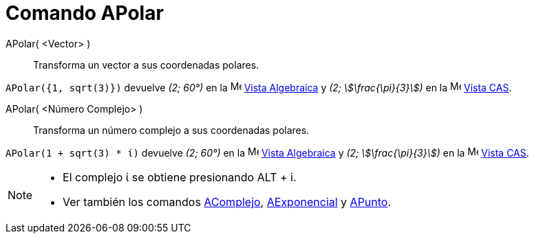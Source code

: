= Comando APolar
:page-en: commands/ToPolar
ifdef::env-github[:imagesdir: /es/modules/ROOT/assets/images]

APolar( <Vector> )::
  Transforma un vector a sus coordenadas polares.

[EXAMPLE]
====

`++APolar({1, sqrt(3)})++` devuelve _(2; 60°)_ en la image:16px-Menu_view_algebra.svg.png[Menu view
algebra.svg,width=16,height=16] xref:/Vista_Algebraica.adoc[Vista Algebraica] y _(2; stem:[\frac{\pi}{3}])_ en la
image:16px-Menu_view_cas.svg.png[Menu view cas.svg,width=16,height=16] xref:/Vista_CAS.adoc[Vista CAS].

====

APolar( <Número Complejo> )::
  Transforma un número complejo a sus coordenadas polares.

[EXAMPLE]
====

`++APolar(1 + sqrt(3) * ί)++` devuelve _(2; 60°)_ en la image:16px-Menu_view_algebra.svg.png[Menu view
algebra.svg,width=16,height=16] xref:/Vista_Algebraica.adoc[Vista Algebraica] y _(2; stem:[\frac{\pi}{3}])_ en la
image:16px-Menu_view_cas.svg.png[Menu view cas.svg,width=16,height=16] xref:/Vista_CAS.adoc[Vista CAS].

====

[NOTE]
====

* El complejo ί se obtiene presionando [.kcode]#ALT# + [.kcode]#i#.
* Ver también los comandos xref:/commands/AComplejo.adoc[AComplejo], xref:/commands/AExponencial.adoc[AExponencial]
y xref:/commands/APunto.adoc[APunto].

====
